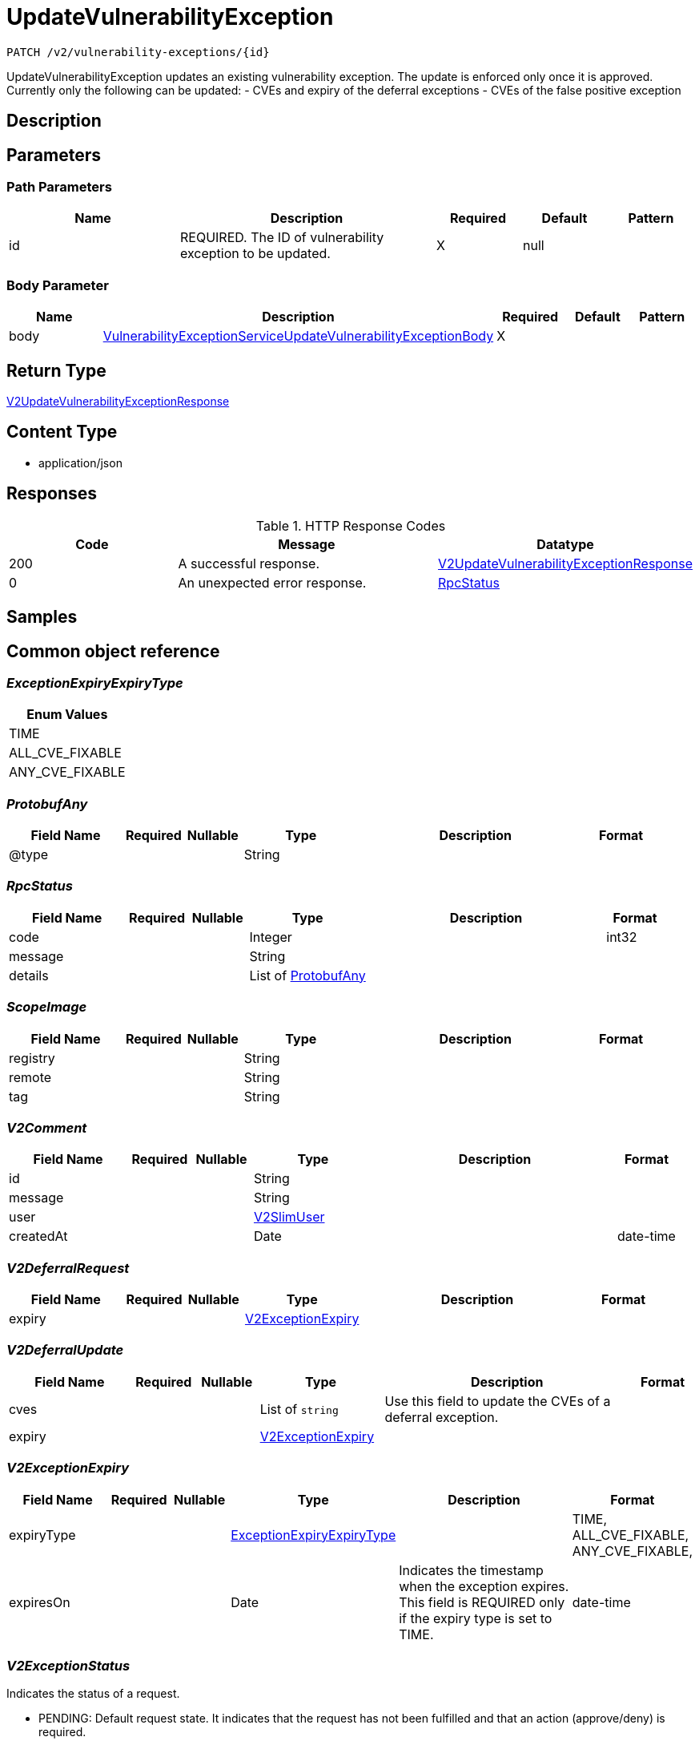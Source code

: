 // Auto-generated by scripts. Do not edit.
:_mod-docs-content-type: ASSEMBLY
:context: _v2_vulnerability-exceptions_id_patch





[id="UpdateVulnerabilityException_{context}"]
= UpdateVulnerabilityException

:toc: macro
:toc-title:

toc::[]


`PATCH /v2/vulnerability-exceptions/{id}`

UpdateVulnerabilityException updates an existing vulnerability exception. The update is enforced only once it is approved. Currently only the following can be updated: - CVEs and expiry of the deferral exceptions - CVEs of the false positive exception

== Description







== Parameters

=== Path Parameters

[cols="2,3,1,1,1"]
|===
|Name| Description| Required| Default| Pattern

| id
| REQUIRED. The ID of vulnerability exception to be updated.
| X
| null
|

|===

=== Body Parameter

[cols="2,3,1,1,1"]
|===
|Name| Description| Required| Default| Pattern

| body
|  <<VulnerabilityExceptionServiceUpdateVulnerabilityExceptionBody_{context}, VulnerabilityExceptionServiceUpdateVulnerabilityExceptionBody>>
| X
|
|

|===





== Return Type

<<V2UpdateVulnerabilityExceptionResponse_{context}, V2UpdateVulnerabilityExceptionResponse>>


== Content Type

* application/json

== Responses

.HTTP Response Codes
[cols="2,3,1"]
|===
| Code | Message | Datatype


| 200
| A successful response.
|  <<V2UpdateVulnerabilityExceptionResponse_{context}, V2UpdateVulnerabilityExceptionResponse>>


| 0
| An unexpected error response.
|  <<RpcStatus_{context}, RpcStatus>>

|===

== Samples









ifdef::internal-generation[]
== Implementation



endif::internal-generation[]


[id="common-object-reference_{context}"]
== Common object reference



[id="ExceptionExpiryExpiryType_{context}"]
=== _ExceptionExpiryExpiryType_
 






[.fields-ExceptionExpiryExpiryType]
[cols="1"]
|===
| Enum Values

| TIME
| ALL_CVE_FIXABLE
| ANY_CVE_FIXABLE

|===


[id="ProtobufAny_{context}"]
=== _ProtobufAny_
 




[.fields-ProtobufAny]
[cols="2,1,1,2,4,1"]
|===
| Field Name| Required| Nullable | Type| Description | Format

| @type
| 
| 
|   String  
| 
|     

|===



[id="RpcStatus_{context}"]
=== _RpcStatus_
 




[.fields-RpcStatus]
[cols="2,1,1,2,4,1"]
|===
| Field Name| Required| Nullable | Type| Description | Format

| code
| 
| 
|   Integer  
| 
| int32    

| message
| 
| 
|   String  
| 
|     

| details
| 
| 
|   List   of <<ProtobufAny_{context}, ProtobufAny>>
| 
|     

|===



[id="ScopeImage_{context}"]
=== _ScopeImage_
 




[.fields-ScopeImage]
[cols="2,1,1,2,4,1"]
|===
| Field Name| Required| Nullable | Type| Description | Format

| registry
| 
| 
|   String  
| 
|     

| remote
| 
| 
|   String  
| 
|     

| tag
| 
| 
|   String  
| 
|     

|===



[id="V2Comment_{context}"]
=== _V2Comment_
 




[.fields-V2Comment]
[cols="2,1,1,2,4,1"]
|===
| Field Name| Required| Nullable | Type| Description | Format

| id
| 
| 
|   String  
| 
|     

| message
| 
| 
|   String  
| 
|     

| user
| 
| 
| <<V2SlimUser_{context}, V2SlimUser>>    
| 
|     

| createdAt
| 
| 
|   Date  
| 
| date-time    

|===



[id="V2DeferralRequest_{context}"]
=== _V2DeferralRequest_
 




[.fields-V2DeferralRequest]
[cols="2,1,1,2,4,1"]
|===
| Field Name| Required| Nullable | Type| Description | Format

| expiry
| 
| 
| <<V2ExceptionExpiry_{context}, V2ExceptionExpiry>>    
| 
|     

|===



[id="V2DeferralUpdate_{context}"]
=== _V2DeferralUpdate_
 




[.fields-V2DeferralUpdate]
[cols="2,1,1,2,4,1"]
|===
| Field Name| Required| Nullable | Type| Description | Format

| cves
| 
| 
|   List   of `string`
| Use this field to update the CVEs of a deferral exception.
|     

| expiry
| 
| 
| <<V2ExceptionExpiry_{context}, V2ExceptionExpiry>>    
| 
|     

|===



[id="V2ExceptionExpiry_{context}"]
=== _V2ExceptionExpiry_
 




[.fields-V2ExceptionExpiry]
[cols="2,1,1,2,4,1"]
|===
| Field Name| Required| Nullable | Type| Description | Format

| expiryType
| 
| 
|  <<ExceptionExpiryExpiryType_{context}, ExceptionExpiryExpiryType>>  
| 
|    TIME, ALL_CVE_FIXABLE, ANY_CVE_FIXABLE,  

| expiresOn
| 
| 
|   Date  
| Indicates the timestamp when the exception expires. This field is REQUIRED only if the expiry type is set to TIME.
| date-time    

|===



[id="V2ExceptionStatus_{context}"]
=== _V2ExceptionStatus_
 

Indicates the status of a request.

 - PENDING: Default request state. It indicates that the request has not been fulfilled and that an action (approve/deny) is required.
 - APPROVED: Indicates that the request has been approved by the approver.
 - DENIED: Indicates that the request has been denied by the approver.
 - APPROVED_PENDING_UPDATE: Indicates that the original request was approved, but an update is still pending an approval or denial.




[.fields-V2ExceptionStatus]
[cols="1"]
|===
| Enum Values

| PENDING
| APPROVED
| DENIED
| APPROVED_PENDING_UPDATE

|===


[id="V2FalsePositiveUpdate_{context}"]
=== _V2FalsePositiveUpdate_
 




[.fields-V2FalsePositiveUpdate]
[cols="2,1,1,2,4,1"]
|===
| Field Name| Required| Nullable | Type| Description | Format

| cves
| 
| 
|   List   of `string`
| Use this field to update the CVEs of a false-positive exception.
|     

|===



[id="V2SlimUser_{context}"]
=== _V2SlimUser_
 




[.fields-V2SlimUser]
[cols="2,1,1,2,4,1"]
|===
| Field Name| Required| Nullable | Type| Description | Format

| id
| 
| 
|   String  
| 
|     

| name
| 
| 
|   String  
| 
|     

|===



[id="V2UpdateVulnerabilityExceptionResponse_{context}"]
=== _V2UpdateVulnerabilityExceptionResponse_
 




[.fields-V2UpdateVulnerabilityExceptionResponse]
[cols="2,1,1,2,4,1"]
|===
| Field Name| Required| Nullable | Type| Description | Format

| exception
| 
| 
| <<V2VulnerabilityException_{context}, V2VulnerabilityException>>    
| 
|     

|===



[id="V2VulnerabilityException_{context}"]
=== _V2VulnerabilityException_
 

Next available tag: 16
VulnerabilityException represents a vulnerability exception such as deferral and false-positive.


[.fields-V2VulnerabilityException]
[cols="2,1,1,2,4,1"]
|===
| Field Name| Required| Nullable | Type| Description | Format

| id
| 
| 
|   String  
| 
|     

| name
| 
| 
|   String  
| Auto-generated display name of the exception.
|     

| targetState
| 
| 
|  <<V2VulnerabilityState_{context}, V2VulnerabilityState>>  
| 
|    OBSERVED, DEFERRED, FALSE_POSITIVE,  

| status
| 
| 
|  <<V2ExceptionStatus_{context}, V2ExceptionStatus>>  
| 
|    PENDING, APPROVED, DENIED, APPROVED_PENDING_UPDATE,  

| expired
| 
| 
|   Boolean  
| If set to `true`, this field indicates that the exception is no longer enforced.
|     

| requester
| 
| 
| <<V2SlimUser_{context}, V2SlimUser>>    
| 
|     

| approvers
| 
| 
|   List   of <<V2SlimUser_{context}, V2SlimUser>>
| 
|     

| createdAt
| 
| 
|   Date  
| 
| date-time    

| lastUpdated
| 
| 
|   Date  
| 
| date-time    

| comments
| 
| 
|   List   of <<V2Comment_{context}, V2Comment>>
| 
|     

| scope
| 
| 
| <<VulnerabilityExceptionScope_{context}, VulnerabilityExceptionScope>>    
| 
|     

| deferralRequest
| 
| 
| <<V2DeferralRequest_{context}, V2DeferralRequest>>    
| 
|     

| falsePositiveRequest
| 
| 
|   Object  
| 
|     

| cves
| 
| 
|   List   of `string`
| Indicates the CVEs to which the exception applies.
|     

| deferralUpdate
| 
| 
| <<V2DeferralUpdate_{context}, V2DeferralUpdate>>    
| 
|     

| falsePositiveUpdate
| 
| 
| <<V2FalsePositiveUpdate_{context}, V2FalsePositiveUpdate>>    
| 
|     

|===



[id="V2VulnerabilityState_{context}"]
=== _V2VulnerabilityState_
 

VulnerabilityState are the possible applicable to CVE. By default all vulnerabilities are in observed state.

 - OBSERVED: This is the default state and indicates that the CVE is not excluded from policy evaluation and risk evaluation.

[Default state]
 - DEFERRED: Indicates that the vulnerability is deferred. A deferred CVE is excluded from policy evaluation and risk evaluation.
 - FALSE_POSITIVE: Indicates that the vulnerability is a false-positive. A false-positive CVE is excluded from policy evaluation and risk evaluation.




[.fields-V2VulnerabilityState]
[cols="1"]
|===
| Enum Values

| OBSERVED
| DEFERRED
| FALSE_POSITIVE

|===


[id="VulnerabilityExceptionScope_{context}"]
=== _VulnerabilityExceptionScope_
 




[.fields-VulnerabilityExceptionScope]
[cols="2,1,1,2,4,1"]
|===
| Field Name| Required| Nullable | Type| Description | Format

| imageScope
| 
| 
| <<ScopeImage_{context}, ScopeImage>>    
| 
|     

|===



[id="VulnerabilityExceptionServiceUpdateVulnerabilityExceptionBody_{context}"]
=== _VulnerabilityExceptionServiceUpdateVulnerabilityExceptionBody_
 




[.fields-VulnerabilityExceptionServiceUpdateVulnerabilityExceptionBody]
[cols="2,1,1,2,4,1"]
|===
| Field Name| Required| Nullable | Type| Description | Format

| comment
| 
| 
|   String  
| REQUIRED. The rationale for updating the exception.
|     

| deferralUpdate
| 
| 
| <<V2DeferralUpdate_{context}, V2DeferralUpdate>>    
| 
|     

| falsePositiveUpdate
| 
| 
| <<V2FalsePositiveUpdate_{context}, V2FalsePositiveUpdate>>    
| 
|     

|===



